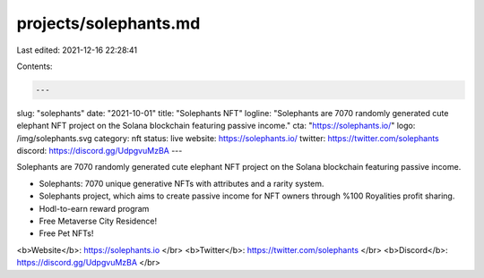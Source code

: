 projects/solephants.md
======================

Last edited: 2021-12-16 22:28:41

Contents:

.. code-block:: md

    ---
slug: "solephants"
date: "2021-10-01"
title: "Solephants NFT"
logline: "Solephants are 7070 randomly generated cute elephant NFT project on the Solana blockchain featuring passive income."
cta: "https://solephants.io/"
logo: /img/solephants.svg
category: nft
status: live
website: https://solephants.io/
twitter: https://twitter.com/solephants
discord: https://discord.gg/UdpgvuMzBA
---

Solephants are 7070 randomly generated cute elephant NFT project on the Solana blockchain featuring passive income.

- Solephants: 7070 unique generative NFTs with attributes and a rarity system.
- Solephants project, which aims to create passive income for NFT owners through %100 Royalities profit sharing.
- Hodl-to-earn reward program
- Free Metaverse City Residence!
- Free Pet NFTs!

<b>Website</b>: https://solephants.io </br>
<b>Twitter</b>: https://twitter.com/solephants </br>
<b>Discord</b>: https://discord.gg/UdpgvuMzBA </br>


